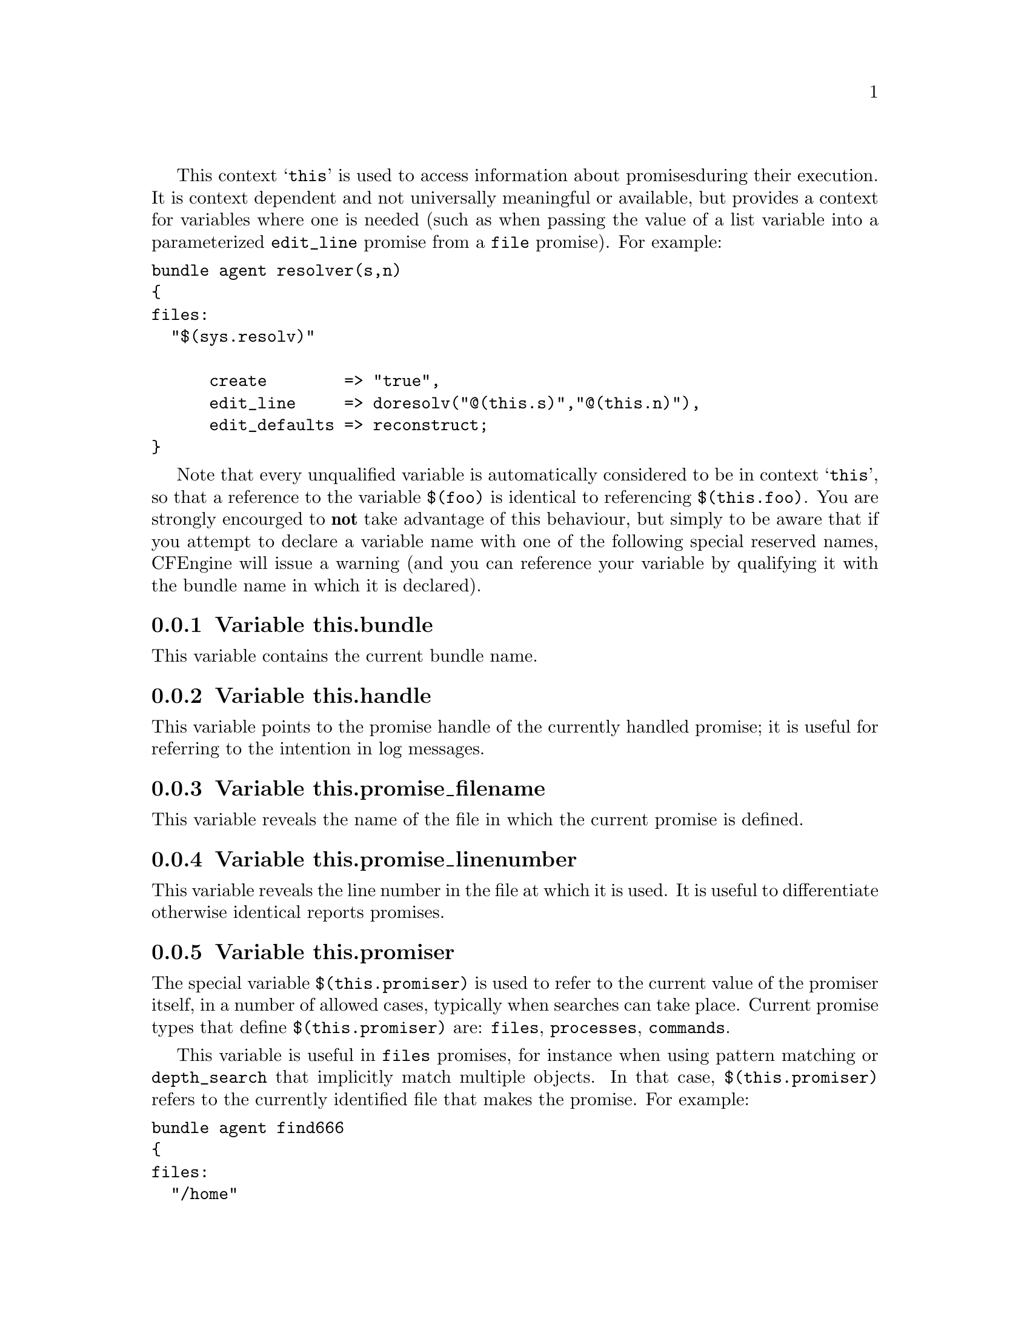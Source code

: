 
This context @samp{this} is used to access information about promises
during their execution. It is context dependent and not universally
meaningful or available, but provides a context for variables where one is
needed (such as when passing the value of a list variable into a parameterized
@code{edit_line} promise from a @code{file} promise).  For example:

@verbatim
bundle agent resolver(s,n)
{ 
files:
  "$(sys.resolv)" 

      create        => "true",
      edit_line     => doresolv("@(this.s)","@(this.n)"),
      edit_defaults => reconstruct;
}
@end verbatim

Note that every unqualified variable is automatically considered to be in
context @samp{this}, so that a reference to the variable @code{$(foo)} is
identical to referencing @code{$(this.foo)}.  You are strongly encourged to
@b{not} take advantage of this behaviour, but simply to be aware that if you
attempt to declare a variable name with one of the following special
reserved names, CFEngine will issue a warning (and you can reference your
variable by qualifying it with the bundle name in which it is declared).

@menu
* Variable this.bundle::
* Variable this.handle::
* Variable this.promise_filename::
* Variable this.promise_linenumber::
* Variable this.promiser::
* Variable service_policy::
* Variable this.this::
@end menu

@node Variable this.bundle
@subsection Variable this.bundle

This variable contains the current bundle name.

@node Variable this.handle
@subsection Variable this.handle

This variable points to the promise handle of the currently handled promise;
 it is useful for referring to the intention in log messages.

@node Variable this.promise_filename
@subsection Variable this.promise_filename

This variable reveals the name of the file in which the current promise is defined.

@node Variable this.promise_linenumber
@subsection Variable this.promise_linenumber

This variable reveals the line number in the file at which it is used.  It is
useful to differentiate otherwise identical reports promises.

@node Variable this.promiser
@subsection Variable this.promiser

The special variable @code{$(this.promiser)} is used to refer to the current
value of the promiser itself, in a number of allowed cases, typically when
searches can take place. Current promise types that define @code{$(this.promiser)}
are: @code{files}, @code{processes}, @code{commands}.

This variable is useful in @code{files} promises, for instance when using
pattern matching or @code{depth_search} that implicitly match multiple
objects.  In that case, @code{$(this.promiser)} refers to the
currently identified file that makes the promise.  For example:

@verbatim
bundle agent find666
{
files:
  "/home"
    file_select => world_writeable,
    transformer => "/bin/echo DETECTED $(this.promiser)",
    depth_search => recurse("inf");

  "/etc/.*"
    file_select => world_writeable,
    transformer => "/bin/echo DETECTED $(this.promiser)";
}

body file_select world_writeable
{
  search_mode => { "o+w" };
  file_result => "mode";
}
@end verbatim

@node Variable service_policy
@subsection Variable service_policy

This variable is set to the values of the promise attribute @code{service_policy}, e.g.

@verbatim
services:

  "www"  service_policy => "start";
@end verbatim
@noindent and is typically used in the adaptations for custom services bundles
in the service methods, @xref{service_method in services}.

@node Variable this.this
@subsection Variable this.this

From version core 3.3.0 this variables is reserved. It is used by
functions like @code{maplist()} to represent the current object in 
a transformation map.
